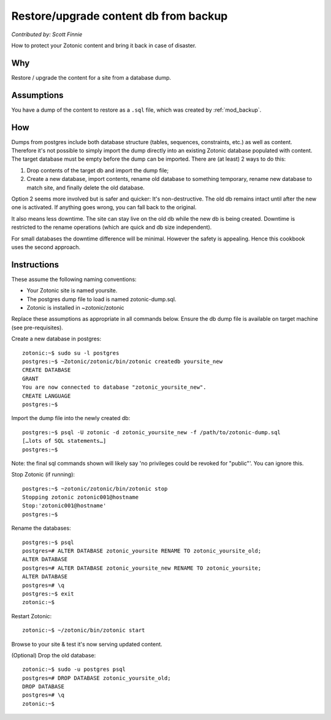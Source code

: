 Restore/upgrade content db from backup
======================================
`Contributed by: Scott Finnie`


How to protect your Zotonic content and bring it back in case of disaster.

Why
---
Restore / upgrade the content for a site from a database dump.

Assumptions
-----------

You have a dump of the content to restore as a ``.sql`` file, which
was created by :ref:`mod_backup`.

How
---

Dumps from postgres include both database structure (tables,
sequences, constraints, etc.) as well as content. Therefore it's not
possible to simply import the dump directly into an existing Zotonic
database populated with content. The target database must be empty
before the dump can be imported. There are (at least) 2 ways to do
this:

1. Drop contents of the target db and import the dump file;

2. Create a new database, import contents, rename old database to
   something temporary, rename new database to match site, and finally
   delete the old database.

Option 2 seems more involved but is safer and quicker: It's
non-destructive. The old db remains intact until after the new one is
activated. If anything goes wrong, you can fall back to the original.

It also means less downtime. The site can stay live on the old db
while the new db is being created. Downtime is restricted to the
rename operations (which are quick and db size independent).

For small databases the downtime difference will be minimal. However
the safety is appealing. Hence this cookbook uses the second approach.

Instructions
------------

These assume the following naming conventions:

- Your Zotonic site is named yoursite.
- The postgres dump file to load is named zotonic-dump.sql.
- Zotonic is installed in ~zotonic/zotonic

Replace these assumptions as appropriate in all commands below.
Ensure the db dump file is available on target machine (see
pre-requisites).

Create a new database in postgres::

  zotonic:~$ sudo su -l postgres
  postgres:~$ ~Zotonic/zotonic/bin/zotonic createdb yoursite_new
  CREATE DATABASE
  GRANT
  You are now connected to database "zotonic_yoursite_new".
  CREATE LANGUAGE
  postgres:~$

Import the dump file into the newly created db::

  postgres:~$ psql -U zotonic -d zotonic_yoursite_new -f /path/to/zotonic-dump.sql
  […lots of SQL statements…]
  postgres:~$ 

Note: the final sql commands shown will likely say 'no privileges could be revoked for "public"'. You can ignore this.

Stop Zotonic (if running)::

  postgres:~$ ~zotonic/zotonic/bin/zotonic stop 
  Stopping zotonic zotonic001@hostname
  Stop:'zotonic001@hostname'
  postgres:~$

Rename the databases::

  postgres:~$ psql
  postgres=# ALTER DATABASE zotonic_yoursite RENAME TO zotonic_yoursite_old; 
  ALTER DATABASE
  postgres=# ALTER DATABASE zotonic_yoursite_new RENAME TO zotonic_yoursite; 
  ALTER DATABASE
  postgres=# \q
  postgres:~$ exit
  zotonic:~$ 

Restart Zotonic::

  zotonic:~$ ~/zotonic/bin/zotonic start

Browse to your site & test it's now serving updated content.

(Optional) Drop the old database::

  zotonic:~$ sudo -u postgres psql
  postgres=# DROP DATABASE zotonic_yoursite_old;
  DROP DATABASE
  postgres=# \q
  zotonic:~$  
